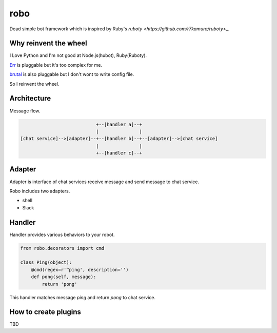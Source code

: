 robo
====
.. image:: https://travis-ci.org/heavenshell/py-robo.png?branch=master


Dead simple bot framework which is inspired by Ruby's `ruboty <https://github.com/r7kamura/ruboty>_`.


Why reinvent the wheel
----------------------

I Love Python and I'm not good at Node.js(hubot), Ruby(Ruboty).

`Err <https://github.com/gbin/err>`_ is pluggable but it's too complex for me.

`brutal <http://brutal.readthedocs.org/en/latest/index.html>`_ is also pluggable but I don't wont to write config file.

So I reinvent the wheel.

Architecture
------------

Message flow.

.. code:: text


                              +--[handler a]--+
                              |               |
  [chat service]-->[adapter]--+--[handler b]--+--[adapter]-->[chat service]
                              |               |
                              +--[handler c]--+


Adapter
-------

Adapter is interface of chat services receive message and send message to chat service.

Robo includes two adapters.

- shell
- Slack


Handler
-------
Handler provides various behaviors to your robot.

.. code:: python

  from robo.decorators import cmd

  class Ping(object):
      @cmd(regex=r'^ping', description='')
      def pong(self, message):
          return 'pong'

This handler matches message `ping` and return `pong` to chat service.


How to create plugins
---------------------
TBD
